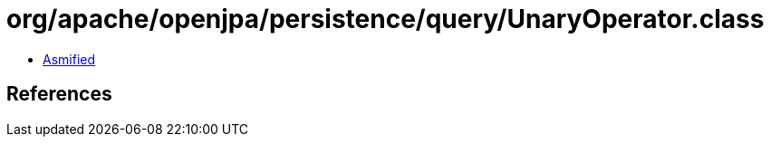 = org/apache/openjpa/persistence/query/UnaryOperator.class

 - link:UnaryOperator-asmified.java[Asmified]

== References

